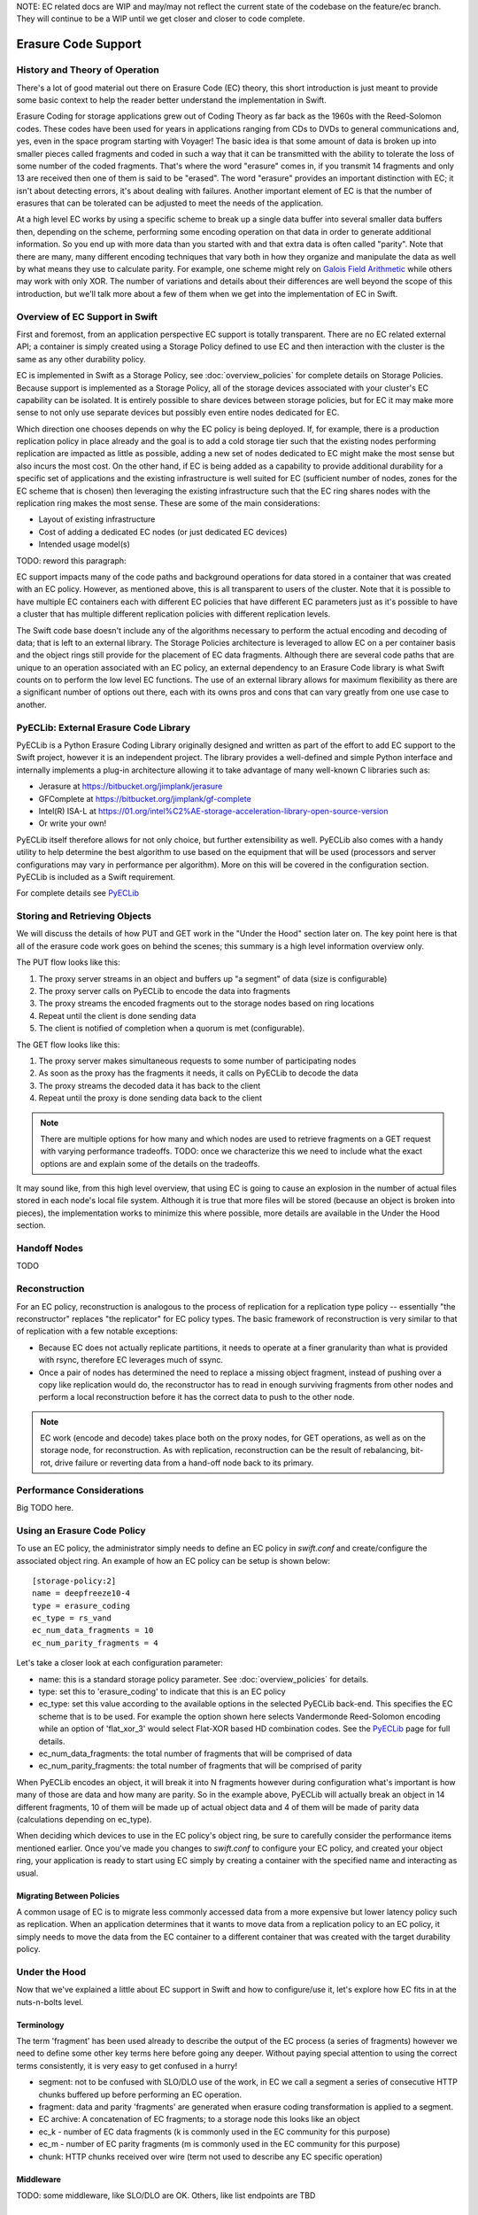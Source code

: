 NOTE:  EC related docs are WIP and may/may not reflect the current state
of the codebase on the feature/ec branch.  They will continue to be a WIP
until we get closer and closer to code complete.

====================
Erasure Code Support
====================

-------------------------------
History and Theory of Operation
-------------------------------

There's a lot of good material out there on Erasure Code (EC) theory, this short
introduction is just meant to provide some basic context to help the reader
better understand the implementation in Swift.

Erasure Coding for storage applications grew out of Coding Theory as far back as
the 1960s with the Reed-Solomon codes.  These codes have been used for years in
applications ranging from CDs to DVDs to general communications and, yes, even in
the space program starting with Voyager! The basic idea is that some amount of data
is broken up into smaller pieces called fragments and coded in such a way that it
can be transmitted with the ability to tolerate the loss of some number of the
coded fragments.  That's where the word "erasure" comes in, if you transmit 14
fragments and only 13 are received then one of them is said to be "erased".
The word "erasure" provides an important distinction with EC; it isn't about
detecting errors, it's about dealing with failures.  Another important element of
EC is that the number of erasures that can be tolerated can be adjusted to meet
the needs of the application.

At a high level EC works by using a specific scheme to break up a single data buffer
into several smaller data buffers then, depending on the scheme, performing some encoding
operation on that data in order to generate additional information.  So you end up with more
data than you started with and that extra data is often called "parity".  Note that there are
many, many different encoding techniques that vary both in how they organize and manipulate
the data as well by what means they use to calculate parity.  For example, one scheme might
rely on `Galois Field Arithmetic <http://www.ssrc.ucsc.edu/Papers/plank-fast13.pdf>`_ while others may work with only XOR. The number of variations
and details about their differences are well beyond the scope of this introduction, but we'll
talk more about a few of them when we get into the implementation of EC in Swift.

--------------------------------
Overview of EC Support in Swift
--------------------------------

First and foremost, from an application perspective EC support is totally transparent. There
are no EC related external API; a container is simply created using a Storage Policy
defined to use EC and then interaction with the cluster is the same as any other durability
policy.

EC is implemented in Swift as a Storage Policy, see :doc:`overview_policies` for complete
details on Storage Policies.  Because support is implemented as a Storage Policy, all of
the storage devices associated with your cluster's EC capability can be isolated.  It is
entirely possible to share devices between storage policies, but for EC it may make more
sense to not only use separate devices but possibly even entire nodes dedicated for EC.

Which direction one chooses depends on why the EC policy is being deployed.  If, for
example, there is a production replication policy in place already and the goal is to add
a cold storage tier such that the existing nodes performing replication are impacted as
little as possible, adding a new set of nodes dedicated to EC might make the most sense
but also incurs the most cost.  On the other hand, if EC is being added as a capability
to provide additional durability for a specific set of applications and the existing
infrastructure is well suited for EC (sufficient number of nodes, zones for the EC scheme
that is chosen) then leveraging the existing infrastructure such that the EC ring shares
nodes with the replication ring makes the most sense.  These are some of the main
considerations:

* Layout of existing infrastructure
* Cost of adding a dedicated EC nodes (or just dedicated EC devices)
* Intended usage model(s)

TODO: reword this paragraph:

EC support impacts many of the code paths and background operations for data stored in a
container that was created with an EC policy.  However, as mentioned above, this is all
transparent to users of the cluster.  Note that it is possible to have multiple EC containers
each with different EC policies that have different EC parameters just as it's possible to
have a cluster that has multiple different replication policies with different
replication levels.

The Swift code base doesn't include any of the algorithms necessary to perform the actual
encoding and decoding of data; that is left to an external library.  The Storage Policies
architecture is leveraged to allow EC on a per container basis and the object rings still
provide for the placement of EC data fragments.  Although there are several code paths that are
unique to an operation associated with an EC policy, an external dependency to an Erasure Code
library is what Swift counts on to perform the low level EC functions.  The use of an external
library allows for maximum flexibility as there are a significant number of options out there,
each with its owns pros and cons that can vary greatly from one use case to another.

---------------------------------------
PyECLib:  External Erasure Code Library
---------------------------------------

PyECLib is a Python Erasure Coding Library originally designed and written as part of the
effort to add EC support to the Swift project, however it is an independent project.  The
library provides a well-defined and simple Python interface and internally implements a
plug-in architecture allowing it to take advantage of many well-known C libraries such as:

* Jerasure at https://bitbucket.org/jimplank/jerasure
* GFComplete at https://bitbucket.org/jimplank/gf-complete
* Intel(R) ISA-L at https://01.org/intel%C2%AE-storage-acceleration-library-open-source-version
* Or write your own!

PyECLib itself therefore allows for not only choice, but further extensibility as well. PyECLib also
comes with a handy utility to help determine the best algorithm to use based on the equipment that
will be used (processors and server configurations may vary in performance per algorithm).  More on
this will be covered in the configuration section.  PyECLib is included as a Swift requirement.

For complete details see `PyECLib <https://bitbucket.org/kmgreen2/pyeclib>`_

------------------------------
Storing and Retrieving Objects
------------------------------

We will discuss the details of how PUT and GET work in the "Under the Hood" section later on.
The key point here is that all of the erasure code work goes on behind the scenes; this summary
is a high level information overview only.

The PUT flow looks like this:

#. The proxy server streams in an object and buffers up "a segment" of data (size is configurable)
#. The proxy server calls on PyECLib to encode the data into fragments
#. The proxy streams the encoded fragments out to the storage nodes based on ring locations
#. Repeat until the client is done sending data
#. The client is notified of completion when a quorum is met (configurable).

The GET flow looks like this:

#. The proxy server makes simultaneous requests to some number of participating nodes
#. As soon as the proxy has the fragments it needs, it calls on PyECLib to decode the data
#. The proxy streams the decoded data it has back to the client
#. Repeat until the proxy is done sending data back to the client

.. note::

    There are multiple options for how many and which nodes are used to retrieve fragments
    on a GET request with varying performance tradeoffs.  TODO:  once we characterize this
    we need to include what the exact options are and explain some of the details on
    the tradeoffs.

It may sound like, from this high level overview, that using EC is going to cause an
explosion in the number of actual files stored in each node's local file system.  Although
it is true that more files will be stored (because an object is broken into pieces), the
implementation works to minimize this where possible, more details are available in the
Under the Hood section.

-------------
Handoff Nodes
-------------

TODO

--------------
Reconstruction
--------------

For an EC policy, reconstruction is analogous to the process of replication for a replication
type policy -- essentially "the reconstructor" replaces "the replicator" for EC policy types.
The basic framework of reconstruction is very similar to that of replication with a
few notable exceptions:

* Because EC does not actually replicate partitions, it needs to operate at a finer granularity than what is provided with rsync, therefore EC leverages much of ssync.
* Once a pair of nodes has determined the need to replace a missing object fragment, instead of pushing over a copy like replication would do, the reconstructor has to read in enough surviving fragments from other nodes and perform a local reconstruction before it has the correct data to push to the other node.

.. note::

    EC work (encode and decode) takes place both on the proxy nodes, for GET operations, as
    well as on the storage node, for reconstruction.  As with replication, reconstruction can
    be the result of rebalancing, bit-rot, drive failure or reverting data from a hand-off
    node back to its primary.

--------------------------
Performance Considerations
--------------------------

Big TODO here.

----------------------------
Using an Erasure Code Policy
----------------------------

To use an EC policy, the administrator simply needs to define an EC policy in `swift.conf`
and create/configure the associated object ring.  An example of how an EC policy can be
setup is shown below::

        [storage-policy:2]
        name = deepfreeze10-4
        type = erasure_coding
        ec_type = rs_vand
        ec_num_data_fragments = 10
        ec_num_parity_fragments = 4

Let's take a closer look at each configuration parameter:

* name: this is a standard storage policy parameter. See :doc:`overview_policies` for details.
* type: set this to 'erasure_coding' to indicate that this is an EC policy
* ec_type: set this value according to the available options in the selected PyECLib back-end. This specifies the EC scheme that is to be used.  For example the option shown here selects Vandermonde Reed-Solomon encoding while an option of 'flat_xor_3' would select Flat-XOR based HD combination codes.  See the `PyECLib <https://bitbucket.org/kmgreen2/pyeclib>`_ page for full details.
* ec_num_data_fragments:  the total number of fragments that will be comprised of data
* ec_num_parity_fragments:  the total number of fragments that will be comprised of parity

When PyECLib encodes an object, it will break it into N fragments however during configuration
what's important is how many of those are data and how many are parity.  So in the example above,
PyECLib will actually break an object in 14 different fragments, 10 of them will be made up of
actual object data and 4 of them will be made of parity data (calculations depending on ec_type).

When deciding which devices to use in the EC policy's object ring, be sure to carefully consider
the performance items mentioned earlier.  Once you've made you changes to `swift.conf` to
configure your EC policy, and created your object ring, your application is ready to start using EC
simply by creating a container with the specified name and interacting as usual.

Migrating Between Policies
--------------------------

A common usage of EC is to migrate less commonly accessed data from a more expensive but
lower latency policy such as replication.  When an application determines that it wants to
move data from a replication policy to an EC policy, it simply needs to move the data from
the EC container to a different container that was created with the target durability policy.

--------------
Under the Hood
--------------

Now that we've explained a little about EC support in Swift and how to configure/use it,
let's explore how EC fits in at the nuts-n-bolts level.

Terminology
-----------

The term 'fragment' has been used already to describe the output of the EC process (a series of
fragments) however we need to define some other key terms here before going any deeper.  Without
paying special attention to using the correct terms consistently, it is very easy to get confused
in a hurry!

* segment: not to be confused with SLO/DLO use of the work, in EC we call a segment a series of consecutive HTTP chunks buffered up before performing an EC operation.
* fragment: data and parity 'fragments' are generated when erasure coding transformation is applied to a segment.
* EC archive: A concatenation of EC fragments; to a storage node this looks like an object
* ec_k - number of EC data fragments (k is commonly used in the EC community for this purpose)
* ec_m - number of EC parity fragments (m is commonly used in the EC community for this purpose)
* chunk: HTTP chunks received over wire (term not used to describe any EC specific operation)

Middleware
----------

TODO:  some middleware, like SLO/DLO are OK.  Others, like list endpoints are TBD

On Disk Storage
---------------

EC archives are stored on disk in their respective objects-N directory based on their policy
index.  See :doc:`overview_policies` for details on per policy directory information.  There are
no special on disk storage impacts to EC policies.

Proxy Server
------------

TODO

Object Server
-------------

TODO

Metadata
--------

TODO

Database Updates
----------------

TODO

The Reconstructor
-----------------

TODO

The Auditor
-----------

Because the auditor already operates on a per storage policy basis, there are no specific
auditor changes associated with EC.  Each EC archive looks like, and is treated like, a
regular object from the perspective of the auditor.  Therefore, if the auditor finds bit-rot
in an EC archive, it simply quarantines it and the EC reconstructor will take care of the rest
just as the replicator does for replication policies.

PyECLib
-------

TODO
